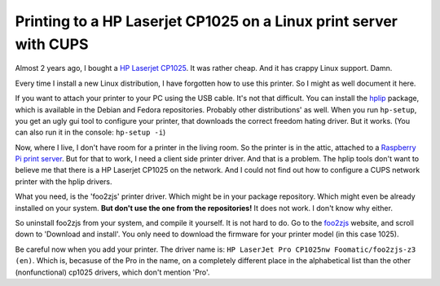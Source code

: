 .. title: Printing to a HP Laserjet CP1025 on a Linux print server with CUPS
.. slug: node-209
.. date: 2013-06-28 10:58:58
.. tags: NULL
.. link:
.. description: 
.. type: text

Printing to a HP Laserjet CP1025 on a Linux print server with CUPS
------------------------------------------------------------------

Almost 2 years ago, I bought a `HP Laserjet
CP1025 <http://h10010.www1.hp.com/wwpc/us/en/sm/WF10a/18972-18972-3328060-15077-3328070-4052955.html?jumpid=in_r2515_us/en/smb/psg/psc404redir-ot-xx-xx-/chev/>`__.
It was rather cheap. And it has crappy Linux support. Damn.

Every time I install a new Linux distribution, I have forgotten how to
use this printer. So I might as well document it here.

If you want to attach your printer to your PC using the USB cable. It's
not that difficult. You can install the
`hplip <http://hplipopensource.com/hplip-web/index.html>`__ package,
which is available in the Debian and Fedora repositories. Probably other
distributions' as well. When you run ``hp-setup``, you get an ugly gui
tool to configure your printer, that downloads the correct freedom
hating driver. But it works. (You can also run it in the console:
``hp-setup -i``)

Now, where I live, I don't have room for a printer in the living room.
So the printer is in the attic, attached to a `Raspberry Pi print
server </node/195>`__. But for that to work, I need a client side
printer driver. And that is a problem. The hplip tools don't want to
believe me that there is a HP Laserjet CP1025 on the network. And I
could not find out how to configure a CUPS network printer with the
hplip drivers.

What you need, is the 'foo2zjs' printer driver. Which might be in your
package repository. Which might even be already installed on your
system. **But don't use the one from the repositories!** It does not
work. I don't know why either.

So uninstall foo2zjs from your system, and compile it yourself. It is
not hard to do. Go to the `foo2zjs <http://foo2zjs.rkkda.com/>`__
website, and scroll down to 'Download and install'. You only need to
download the firmware for your printer model (in this case 1025).

Be careful now when you add your printer. The driver name is:
``HP LaserJet Pro CP1025nw Foomatic/foo2zjs-z3 (en)``. Which is,
becasuse of the Pro in the name, on a completely different place in the
alphabetical list than the other (nonfunctional) cp1025 drivers, which
don't mention 'Pro'.


